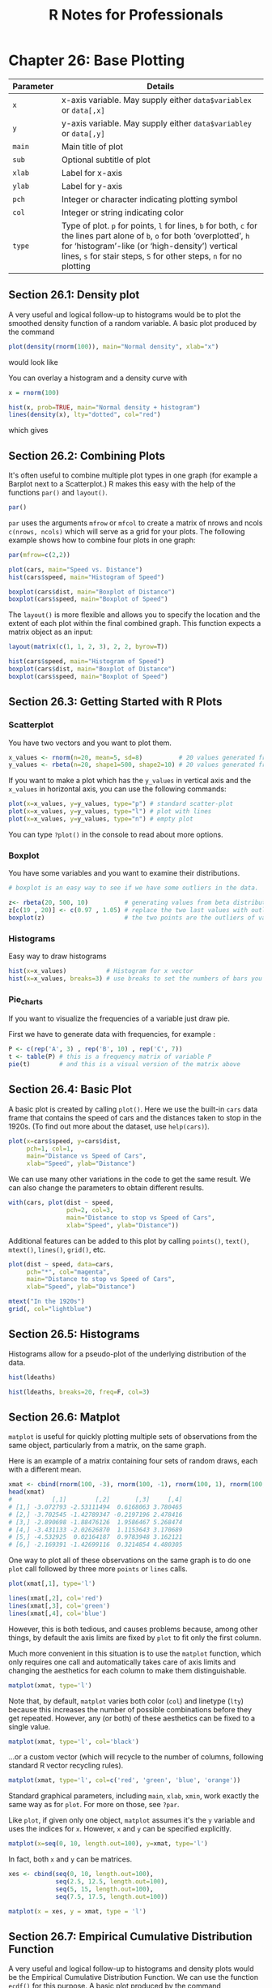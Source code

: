 #+STARTUP: showeverything
#+title: R Notes for Professionals

* Chapter 26: Base Plotting

| Parameter | Details                                                                                                                                                                                                                                                |
|-----------+--------------------------------------------------------------------------------------------------------------------------------------------------------------------------------------------------------------------------------------------------------|
| ~x~       | x-axis variable. May supply either ~data$variablex~ or ~data[,x]~                                                                                                                                                                                      |
| ~y~       | y-axis variable. May supply either ~data$variabley~ or ~data[,y]~                                                                                                                                                                                      |
| ~main~    | Main title of plot                                                                                                                                                                                                                                     |
| ~sub~     | Optional subtitle of plot                                                                                                                                                                                                                              |
| ~xlab~    | Label for x-axis                                                                                                                                                                                                                                       |
| ~ylab~    | Label for y-axis                                                                                                                                                                                                                                       |
| ~pch~     | Integer or character indicating plotting symbol                                                                                                                                                                                                        |
| ~col~     | Integer or string indicating color                                                                                                                                                                                                                     |
| ~type~    | Type of plot. ~p~ for points, ~l~ for lines, ~b~ for both, ~c~ for the lines part alone of ~b~, ~o~ for both ‘overplotted’, ~h~ for ‘histogram’-like (or ‘high-density’) vertical lines, ~s~ for stair steps, ~S~ for other steps, ~n~ for no plotting |

** Section 26.1: Density plot

   A very useful and logical follow-up to histograms would be to plot the
   smoothed density function of a random variable. A basic plot produced by the
   command

#+begin_src R
  plot(density(rnorm(100)), main="Normal density", xlab="x")
#+end_src

   would look like
   
[[./images/chp26.1_density.png]]

   You can overlay a histogram and a density curve with

#+begin_src R
  x = rnorm(100)

  hist(x, prob=TRUE, main="Normal density + histogram")
  lines(density(x), lty="dotted", col="red")
#+end_src

   which gives
   
[[./images/chp26.1_density2.png]]

** Section 26.2: Combining Plots

   It's often useful to combine multiple plot types in one graph (for example a
   Barplot next to a Scatterplot.) R makes this easy with the help of the
   functions ~par()~ and ~layout()~.

#+begin_src R
  par()
#+end_src

   ~par~ uses the arguments ~mfrow~ or ~mfcol~ to create a matrix of nrows and ncols
   ~c(nrows, ncols)~ which will serve as a grid for your plots. The following
   example shows how to combine four plots in one graph:

#+begin_src R
  par(mfrow=c(2,2))

  plot(cars, main="Speed vs. Distance")
  hist(cars$speed, main="Histogram of Speed")
  
  boxplot(cars$dist, main="Boxplot of Distance")
  boxplot(cars$speed, main="Boxplot of Speed")
#+end_src

[[./images/chp26.2_plots.png]]

   The ~layout()~ is more flexible and allows you to specify the location and
   the extent of each plot within the final combined graph. This function expects
   a matrix object as an input:

#+begin_src R
  layout(matrix(c(1, 1, 2, 3), 2, 2, byrow=T))

  hist(cars$speed, main="Histogram of Speed")
  boxplot(cars$dist, main="Boxplot of Distance")
  boxplot(cars$speed, main="Boxplot of Speed")
#+end_src

[[./images/chp26.2_plots2.png]]


** Section 26.3: Getting Started with R Plots

*** Scatterplot

    You have two vectors and you want to plot them.

#+begin_src R
  x_values <- rnorm(n=20, mean=5, sd=8)          # 20 values generated from Normal(5,8)
  y_values <- rbeta(n=20, shape1=500, shape2=10) # 20 values generated from Beta(500,10)
#+end_src

    If you want to make a plot which has the ~y_values~ in vertical axis and the
    ~x_values~ in horizontal axis, you can use the following commands:

#+begin_src R
  plot(x=x_values, y=y_values, type="p") # standard scatter-plot
  plot(x=x_values, y=y_values, type="l") # plot with lines
  plot(x=x_values, y=y_values, type="n") # empty plot
#+end_src

    You can type ~?plot()~ in the console to read about more options.

*** Boxplot

    You have some variables and you want to examine their distributions.

#+begin_src R
  # boxplot is an easy way to see if we have some outliers in the data.

  z<- rbeta(20, 500, 10)          # generating values from beta distribution
  z[c(19 , 20)] <- c(0.97 , 1.05) # replace the two last values with outliers
  boxplot(z)                      # the two points are the outliers of variable z.
#+end_src

*** Histograms

    Easy way to draw histograms

#+begin_src R
  hist(x=x_values)           # Histogram for x vector
  hist(x=x_values, breaks=3) # use breaks to set the numbers of bars you want
#+end_src

*** Pie_charts

    If you want to visualize the frequencies of a variable just draw pie.

    First we have to generate data with frequencies, for example :

#+begin_src R
  P <- c(rep('A', 3) , rep('B', 10) , rep('C', 7))
  t <- table(P) # this is a frequency matrix of variable P
  pie(t)        # and this is a visual version of the matrix above
#+end_src

[[./images/chp26.3_plots.png]]

** Section 26.4: Basic Plot

   A basic plot is created by calling ~plot()~. Here we use the built-in ~cars~
   data frame that contains the speed of cars and the distances taken to stop in
   the 1920s. (To find out more about the dataset, use ~help(cars)~).

#+begin_src R
  plot(x=cars$speed, y=cars$dist,
       pch=1, col=1,
       main="Distance vs Speed of Cars",
       xlab="Speed", ylab="Distance")
#+end_src

[[./images/chp26.4_plots.png]]

   We can use many other variations in the code to get the same result. We can
   also change the parameters to obtain different results.

#+begin_src R
  with(cars, plot(dist ~ speed,
                  pch=2, col=3,
                  main="Distance to stop vs Speed of Cars",
                  xlab="Speed", ylab="Distance"))
#+end_src

[[./images/chp26.4_plots2.png]]

   Additional features can be added to this plot by calling ~points()~,
   ~text()~, ~mtext()~, ~lines()~, ~grid()~, etc.

#+begin_src R
  plot(dist ~ speed, data=cars,
       pch="*", col="magenta",
       main="Distance to stop vs Speed of Cars",
       xlab="Speed", ylab="Distance")

  mtext("In the 1920s")
  grid(, col="lightblue")
#+end_src

[[./images/chp26.4_plots3.png]]

** Section 26.5: Histograms

   Histograms allow for a pseudo-plot of the underlying distribution of the
   data.

#+begin_src R
  hist(ldeaths)
#+end_src

[[./images/chp26.5_plots.png]]

#+begin_src R
  hist(ldeaths, breaks=20, freq=F, col=3)
#+end_src

[[./images/chp26.5_plots2.png]]

** Section 26.6: Matplot

   ~matplot~ is useful for quickly plotting multiple sets of observations from
   the same object, particularly from a matrix, on the same graph.

   Here is an example of a matrix containing four sets of random draws, each
   with a different mean.

#+begin_src R
  xmat <- cbind(rnorm(100, -3), rnorm(100, -1), rnorm(100, 1), rnorm(100, 3))
  head(xmat)
  #           [,1]        [,2]       [,3]     [,4]
  # [1,] -3.072793 -2.53111494  0.6168063 3.780465
  # [2,] -3.702545 -1.42789347 -0.2197196 2.478416
  # [3,] -2.890698 -1.88476126  1.9586467 5.268474
  # [4,] -3.431133 -2.02626870  1.1153643 3.170689
  # [5,] -4.532925  0.02164187  0.9783948 3.162121
  # [6,] -2.169391 -1.42699116  0.3214854 4.480305
#+end_src

   One way to plot all of these observations on the same graph is to do one
   ~plot~ call followed by three more ~points~ or ~lines~ calls.

#+begin_src R
  plot(xmat[,1], type='l')

  lines(xmat[,2], col='red')
  lines(xmat[,3], col='green')
  lines(xmat[,4], col='blue')
#+end_src

[[./images/chp26.6_plots.png]]

   However, this is both tedious, and causes problems because, among other
   things, by default the axis limits are fixed by ~plot~ to fit only the first
   column.

   Much more convenient in this situation is to use the ~matplot~ function,
   which only requires one call and automatically takes care of axis limits and
   changing the aesthetics for each column to make them distinguishable.

#+begin_src R
  matplot(xmat, type='l')
#+end_src

[[./images/chp26.6_plots2.png]]

   Note that, by default, ~matplot~ varies both color (~col~) and linetype
   (~lty~) because this increases the number of possible combinations before
   they get repeated. However, any (or both) of these aesthetics can be fixed to
   a single value.

#+begin_src R
  matplot(xmat, type='l', col='black')
#+end_src

   ...or a custom vector (which will recycle to the number of columns, following
   standard R vector recycling rules).

#+begin_src R
  matplot(xmat, type='l', col=c('red', 'green', 'blue', 'orange'))
#+end_src

[[./images/chp26.6_plots3.png]]

   Standard graphical parameters, including ~main~, ~xlab~, ~xmin~, work exactly
   the same way as for ~plot~. For more on those, see ~?par~.

   Like ~plot~, if given only one object, ~matplot~ assumes it's the ~y~ variable
   and uses the indices for ~x~. However, ~x~ and ~y~ can be specified explicitly.

#+begin_src R
  matplot(x=seq(0, 10, length.out=100), y=xmat, type='l')
#+end_src

   In fact, both ~x~ and ~y~ can be matrices.

#+begin_src R
  xes <- cbind(seq(0, 10, length.out=100),
               seq(2.5, 12.5, length.out=100),
               seq(5, 15, length.out=100),
               seq(7.5, 17.5, length.out=100))

  matplot(x = xes, y = xmat, type = 'l')
#+end_src

[[./images/chp26.6_plots4.png]]

** Section 26.7: Empirical Cumulative Distribution Function

   A very useful and logical follow-up to histograms and density plots would be
   the Empirical Cumulative Distribution Function. We can use the function
   ~ecdf()~ for this purpose. A basic plot produced by the command

#+begin_src R
  plot(ecdf(rnorm(100)), main="Cumulative distribution", xlab="x")
#+end_src

   would look like

[[./images/chp26.7_plots.png]]
